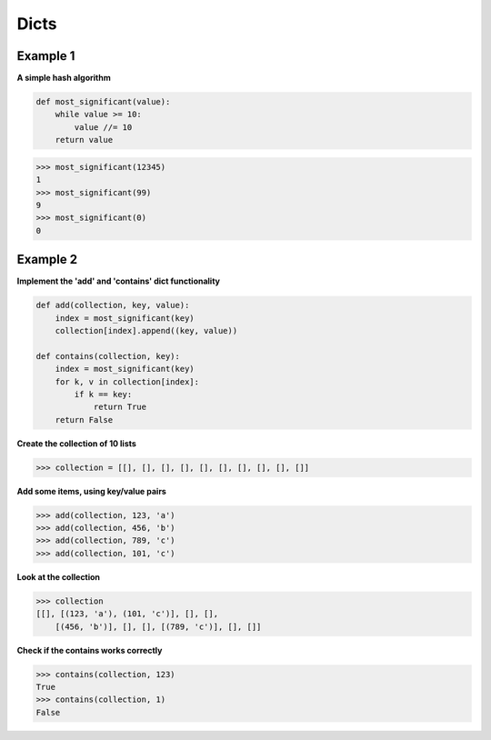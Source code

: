 Dicts
######

Example 1
----------

**A simple hash algorithm**

.. code-block:: python

    def most_significant(value):
        while value >= 10:
            value //= 10
        return value

>>> most_significant(12345)
1
>>> most_significant(99)
9
>>> most_significant(0)
0

Example 2
----------

**Implement the 'add' and 'contains' dict functionality**

.. code-block:: python

    def add(collection, key, value):
        index = most_significant(key)
        collection[index].append((key, value))

    def contains(collection, key):
        index = most_significant(key)
        for k, v in collection[index]:
            if k == key:
                return True
        return False

**Create the collection of 10 lists**

>>> collection = [[], [], [], [], [], [], [], [], [], []]

**Add some items, using key/value pairs**

>>> add(collection, 123, 'a')
>>> add(collection, 456, 'b')
>>> add(collection, 789, 'c')
>>> add(collection, 101, 'c')

**Look at the collection**

>>> collection
[[], [(123, 'a'), (101, 'c')], [], [],
    [(456, 'b')], [], [], [(789, 'c')], [], []]

**Check if the contains works correctly**

>>> contains(collection, 123)
True
>>> contains(collection, 1)
False
